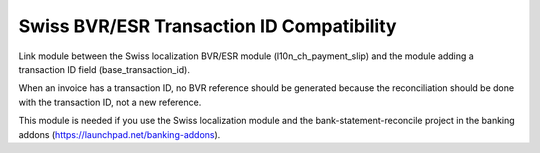 Swiss BVR/ESR Transaction ID Compatibility
==========================================

Link module between the Swiss localization BVR/ESR module
(l10n_ch_payment_slip) and the module adding a transaction ID
field (base_transaction_id).

When an invoice has a transaction ID, no BVR reference should be generated
because the reconciliation should be done with the transaction ID, not
a new reference.

This module is needed if you use the Swiss localization module and the
bank-statement-reconcile project in the banking addons
(https://launchpad.net/banking-addons).
